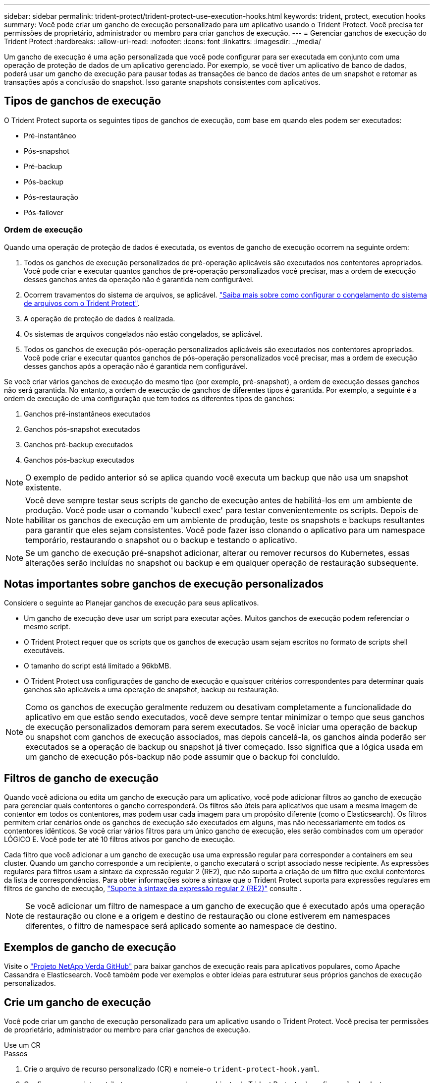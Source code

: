 ---
sidebar: sidebar 
permalink: trident-protect/trident-protect-use-execution-hooks.html 
keywords: trident, protect, execution hooks 
summary: Você pode criar um gancho de execução personalizado para um aplicativo usando o Trident Protect. Você precisa ter permissões de proprietário, administrador ou membro para criar ganchos de execução. 
---
= Gerenciar ganchos de execução do Trident Protect
:hardbreaks:
:allow-uri-read: 
:nofooter: 
:icons: font
:linkattrs: 
:imagesdir: ../media/


[role="lead"]
Um gancho de execução é uma ação personalizada que você pode configurar para ser executada em conjunto com uma operação de proteção de dados de um aplicativo gerenciado. Por exemplo, se você tiver um aplicativo de banco de dados, poderá usar um gancho de execução para pausar todas as transações de banco de dados antes de um snapshot e retomar as transações após a conclusão do snapshot. Isso garante snapshots consistentes com aplicativos.



== Tipos de ganchos de execução

O Trident Protect suporta os seguintes tipos de ganchos de execução, com base em quando eles podem ser executados:

* Pré-instantâneo
* Pós-snapshot
* Pré-backup
* Pós-backup
* Pós-restauração
* Pós-failover




=== Ordem de execução

Quando uma operação de proteção de dados é executada, os eventos de gancho de execução ocorrem na seguinte ordem:

. Todos os ganchos de execução personalizados de pré-operação aplicáveis são executados nos contentores apropriados. Você pode criar e executar quantos ganchos de pré-operação personalizados você precisar, mas a ordem de execução desses ganchos antes da operação não é garantida nem configurável.
. Ocorrem travamentos do sistema de arquivos, se aplicável. link:trident-protect-requirements.html#protecting-data-with-kubevirt-vms["Saiba mais sobre como configurar o congelamento do sistema de arquivos com o Trident Protect"].
. A operação de proteção de dados é realizada.
. Os sistemas de arquivos congelados não estão congelados, se aplicável.
. Todos os ganchos de execução pós-operação personalizados aplicáveis são executados nos contentores apropriados. Você pode criar e executar quantos ganchos de pós-operação personalizados você precisar, mas a ordem de execução desses ganchos após a operação não é garantida nem configurável.


Se você criar vários ganchos de execução do mesmo tipo (por exemplo, pré-snapshot), a ordem de execução desses ganchos não será garantida. No entanto, a ordem de execução de ganchos de diferentes tipos é garantida. Por exemplo, a seguinte é a ordem de execução de uma configuração que tem todos os diferentes tipos de ganchos:

. Ganchos pré-instantâneos executados
. Ganchos pós-snapshot executados
. Ganchos pré-backup executados
. Ganchos pós-backup executados



NOTE: O exemplo de pedido anterior só se aplica quando você executa um backup que não usa um snapshot existente.


NOTE: Você deve sempre testar seus scripts de gancho de execução antes de habilitá-los em um ambiente de produção. Você pode usar o comando 'kubectl exec' para testar convenientemente os scripts. Depois de habilitar os ganchos de execução em um ambiente de produção, teste os snapshots e backups resultantes para garantir que eles sejam consistentes. Você pode fazer isso clonando o aplicativo para um namespace temporário, restaurando o snapshot ou o backup e testando o aplicativo.


NOTE: Se um gancho de execução pré-snapshot adicionar, alterar ou remover recursos do Kubernetes, essas alterações serão incluídas no snapshot ou backup e em qualquer operação de restauração subsequente.



== Notas importantes sobre ganchos de execução personalizados

Considere o seguinte ao Planejar ganchos de execução para seus aplicativos.

* Um gancho de execução deve usar um script para executar ações. Muitos ganchos de execução podem referenciar o mesmo script.
* O Trident Protect requer que os scripts que os ganchos de execução usam sejam escritos no formato de scripts shell executáveis.
* O tamanho do script está limitado a 96kbMB.
* O Trident Protect usa configurações de gancho de execução e quaisquer critérios correspondentes para determinar quais ganchos são aplicáveis a uma operação de snapshot, backup ou restauração.



NOTE: Como os ganchos de execução geralmente reduzem ou desativam completamente a funcionalidade do aplicativo em que estão sendo executados, você deve sempre tentar minimizar o tempo que seus ganchos de execução personalizados demoram para serem executados. Se você iniciar uma operação de backup ou snapshot com ganchos de execução associados, mas depois cancelá-la, os ganchos ainda poderão ser executados se a operação de backup ou snapshot já tiver começado. Isso significa que a lógica usada em um gancho de execução pós-backup não pode assumir que o backup foi concluído.



== Filtros de gancho de execução

Quando você adiciona ou edita um gancho de execução para um aplicativo, você pode adicionar filtros ao gancho de execução para gerenciar quais contentores o gancho corresponderá. Os filtros são úteis para aplicativos que usam a mesma imagem de contentor em todos os contentores, mas podem usar cada imagem para um propósito diferente (como o Elasticsearch). Os filtros permitem criar cenários onde os ganchos de execução são executados em alguns, mas não necessariamente em todos os contentores idênticos. Se você criar vários filtros para um único gancho de execução, eles serão combinados com um operador LÓGICO E. Você pode ter até 10 filtros ativos por gancho de execução.

Cada filtro que você adicionar a um gancho de execução usa uma expressão regular para corresponder a containers em seu cluster. Quando um gancho corresponde a um recipiente, o gancho executará o script associado nesse recipiente. As expressões regulares para filtros usam a sintaxe da expressão regular 2 (RE2), que não suporta a criação de um filtro que exclui contentores da lista de correspondências. Para obter informações sobre a sintaxe que o Trident Protect suporta para expressões regulares em filtros de gancho de execução, https://github.com/google/re2/wiki/Syntax["Suporte à sintaxe da expressão regular 2 (RE2)"^] consulte .


NOTE: Se você adicionar um filtro de namespace a um gancho de execução que é executado após uma operação de restauração ou clone e a origem e destino de restauração ou clone estiverem em namespaces diferentes, o filtro de namespace será aplicado somente ao namespace de destino.



== Exemplos de gancho de execução

Visite o https://github.com/NetApp/Verda["Projeto NetApp Verda GitHub"] para baixar ganchos de execução reais para aplicativos populares, como Apache Cassandra e Elasticsearch. Você também pode ver exemplos e obter ideias para estruturar seus próprios ganchos de execução personalizados.



== Crie um gancho de execução

Você pode criar um gancho de execução personalizado para um aplicativo usando o Trident Protect. Você precisa ter permissões de proprietário, administrador ou membro para criar ganchos de execução.

[role="tabbed-block"]
====
.Use um CR
--
.Passos
. Crie o arquivo de recurso personalizado (CR) e nomeie-o `trident-protect-hook.yaml`.
. Configure os seguintes atributos para corresponder ao ambiente do Trident Protect e à configuração do cluster:
+
** *metadata.name*: (_required_) o nome deste recurso personalizado; escolha um nome único e sensível para o seu ambiente.
** *Spec.applicationRef*: (_required_) o nome do Kubernetes do aplicativo para o qual executar o gancho de execução.
** *Spec.stage*: (_required_) Uma cadeia de carateres indicando qual estágio durante a ação o gancho de execução deve ser executado. Valores possíveis:
+
*** Pre
*** Post


** *Spec.action*: (_required_) Uma cadeia de carateres indicando qual ação o gancho de execução tomará, supondo que quaisquer filtros de gancho de execução especificados sejam correspondentes. Valores possíveis:
+
*** Snapshot
*** Backup
*** Restaurar
*** Failover


** *Spec.enabled*: (_Optional_) indica se esse gancho de execução está ativado ou desativado. Se não for especificado, o valor padrão é verdadeiro.
** *Spec.hookSource*: (_required_) Uma string contendo o script de gancho codificado em base64.
** *Spec.timeout*: (_Optional_) Um número que define quanto tempo em minutos o gancho de execução pode ser executado. O valor mínimo é de 1 minuto e o valor padrão é de 25 minutos, se não for especificado.
** *Spec.arguments*: (_Optional_) Uma lista YAML de argumentos que você pode especificar para o gancho de execução.
** *Spec.matchingCriteria*: (_Optional_) uma lista opcional de pares de valores de chave de critérios, cada par compondo um filtro de gancho de execução. Você pode adicionar até 10 filtros por gancho de execução.
** *Spec.matchingCriteria.type*: (_Optional_) Uma string que identifica o tipo de filtro do gancho de execução. Valores possíveis:
+
*** ContainerImage
*** Nome do ConteinerName
*** PodName
*** PodLabel
*** NamespaceName


** *Spec.matchingCriteria.value*: (_Optional_) Uma string ou expressão regular identificando o valor do filtro do gancho de execução.
+
Exemplo YAML:

+
[source, yaml]
----
apiVersion: protect.trident.netapp.io/v1
kind: ExecHook
metadata:
  name: example-hook-cr
  namespace: my-app-namespace
  annotations:
    astra.netapp.io/astra-control-hook-source-id: /account/test/hookSource/id
spec:
  applicationRef: my-app-name
  stage: Pre
  action: Snapshot
  enabled: true
  hookSource: IyEvYmluL2Jhc2gKZWNobyAiZXhhbXBsZSBzY3JpcHQiCg==
  timeout: 10
  arguments:
    - FirstExampleArg
    - SecondExampleArg
  matchingCriteria:
    - type: containerName
      value: mysql
    - type: containerImage
      value: bitnami/mysql
    - type: podName
      value: mysql
    - type: namespaceName
      value: mysql-a
    - type: podLabel
      value: app.kubernetes.io/component=primary
    - type: podLabel
      value: helm.sh/chart=mysql-10.1.0
    - type: podLabel
      value: deployment-type=production
----


. Depois de preencher o ficheiro CR com os valores corretos, aplique o CR:
+
[source, console]
----
kubectl apply -f trident-protect-hook.yaml
----


--
.Use a CLI
--
.Passos
. Crie o gancho de execução, substituindo valores entre parênteses por informações do seu ambiente. Por exemplo:
+
[source, console]
----
tridentctl-protect create exechook <my_exec_hook_name> --action <action_type> --app <app_to_use_hook> --stage <pre_or_post_stage> --source-file <script-file> -n <application_namespace>
----


--
====


== Execute manualmente um gancho de execução

Você pode executar manualmente um gancho de execução para fins de teste ou se precisar executar novamente o gancho manualmente após uma falha. Você precisa ter permissões de proprietário, administrador ou membro para executar manualmente os ganchos de execução.

Executar manualmente um gancho de execução consiste em duas etapas básicas:

. Crie um backup de recursos, que coleta recursos e cria um backup deles, determinando onde o gancho será executado
. Execute o gancho de execução contra o backup


.Passo 1: Crie um backup de recursos
[%collapsible]
====
[role="tabbed-block"]
=====
.Use um CR
--
.Passos
. Crie o arquivo de recurso personalizado (CR) e nomeie-o `trident-protect-resource-backup.yaml`.
. Configure os seguintes atributos para corresponder ao ambiente do Trident Protect e à configuração do cluster:
+
** *metadata.name*: (_required_) o nome deste recurso personalizado; escolha um nome único e sensível para o seu ambiente.
** *Spec.applicationRef*: (_required_) o nome do Kubernetes do aplicativo para o qual criar o backup de recursos.
** *Spec.appVaultRef*: (_required_) o nome do AppVault onde o conteúdo de backup é armazenado.
** *Spec.appArchivePath*: O caminho dentro do AppVault onde o conteúdo do backup é armazenado. Você pode usar o seguinte comando para encontrar este caminho:
+
[source, console]
----
kubectl get backups <BACKUP_NAME> -n my-app-namespace -o jsonpath='{.status.appArchivePath}'
----
+
Exemplo YAML:

+
[source, yaml]
----
---
apiVersion: protect.trident.netapp.io/v1
kind: ResourceBackup
metadata:
  name: example-resource-backup
spec:
  applicationRef: my-app-name
  appVaultRef: my-appvault-name
  appArchivePath: example-resource-backup
----


. Depois de preencher o ficheiro CR com os valores corretos, aplique o CR:
+
[source, console]
----
kubectl apply -f trident-protect-resource-backup.yaml
----


--
.Use a CLI
--
.Passos
. Crie o backup, substituindo valores entre parênteses por informações do seu ambiente. Por exemplo:
+
[source, console]
----
tridentctl protect create resourcebackup <my_backup_name> --app <my_app_name> --appvault <my_appvault_name> -n <my_app_namespace> --app-archive-path <app_archive_path>
----
. Ver o estado da cópia de segurança. Você pode usar este comando de exemplo repetidamente até que a operação esteja concluída:
+
[source, console]
----
tridentctl protect get resourcebackup -n <my_app_namespace> <my_backup_name>
----
. Verifique se o backup foi bem-sucedido:
+
[source, console]
----
kubectl describe resourcebackup <my_backup_name>
----


--
=====
====
.Passo 2: Execute o gancho de execução
[%collapsible]
====
[role="tabbed-block"]
=====
.Use um CR
--
.Passos
. Crie o arquivo de recurso personalizado (CR) e nomeie-o `trident-protect-hook-run.yaml`.
. Configure os seguintes atributos para corresponder ao ambiente do Trident Protect e à configuração do cluster:
+
** *metadata.name*: (_required_) o nome deste recurso personalizado; escolha um nome único e sensível para o seu ambiente.
** *Spec.applicationRef*: (_required_) Certifique-se de que este valor corresponde ao nome da aplicação do ResourceBackup CR criado na etapa 1.
** *Spec.appVaultRef*: (_required_) Certifique-se de que este valor corresponde ao appVaultRef do ResourceBackup CR criado na etapa 1.
** *Spec.appArchivePath*: Certifique-se de que este valor corresponda ao appArchivePath do ResourceBackup CR criado na etapa 1.
+
[source, console]
----
kubectl get backups <BACKUP_NAME> -n my-app-namespace -o jsonpath='{.status.appArchivePath}'
----
** *Spec.action*: (_required_) Uma cadeia de carateres indicando qual ação o gancho de execução tomará, supondo que quaisquer filtros de gancho de execução especificados sejam correspondentes. Valores possíveis:
+
*** Snapshot
*** Backup
*** Restaurar
*** Failover


** *Spec.stage*: (_required_) Uma cadeia de carateres indicando qual estágio durante a ação o gancho de execução deve ser executado. Esta corrida de gancho não vai correr ganchos em qualquer outro estágio. Valores possíveis:
+
*** Pre
*** Post
+
Exemplo YAML:

+
[source, yaml]
----
---
apiVersion: protect.trident.netapp.io/v1
kind: ExecHooksRun
metadata:
  name: example-hook-run
spec:
  applicationRef: my-app-name
  appVaultRef: my-appvault-name
  appArchivePath: example-resource-backup
  stage: Post
  action: Failover
----




. Depois de preencher o ficheiro CR com os valores corretos, aplique o CR:
+
[source, console]
----
kubectl apply -f trident-protect-hook-run.yaml
----


--
.Use a CLI
--
.Passos
. Crie a solicitação de execução manual do hook run:
+
[source, console]
----
tridentctl protect create exechooksrun <my_exec_hook_run_name> -n <my_app_namespace> --action snapshot --stage <pre_or_post> --app <my_app_name> --appvault <my_appvault_name> --path <my_backup_name>
----
. Verifique o status da execução do hook run. Você pode executar este comando repetidamente até que a operação esteja concluída:
+
[source, console]
----
tridentctl protect get exechooksrun -n <my_app_namespace> <my_exec_hook_run_name>
----
. Descreva o objeto exechooksrun para ver os detalhes e status finais:
+
[source, console]
----
kubectl -n <my_app_namespace> describe exechooksrun <my_exec_hook_run_name>
----


--
=====
====